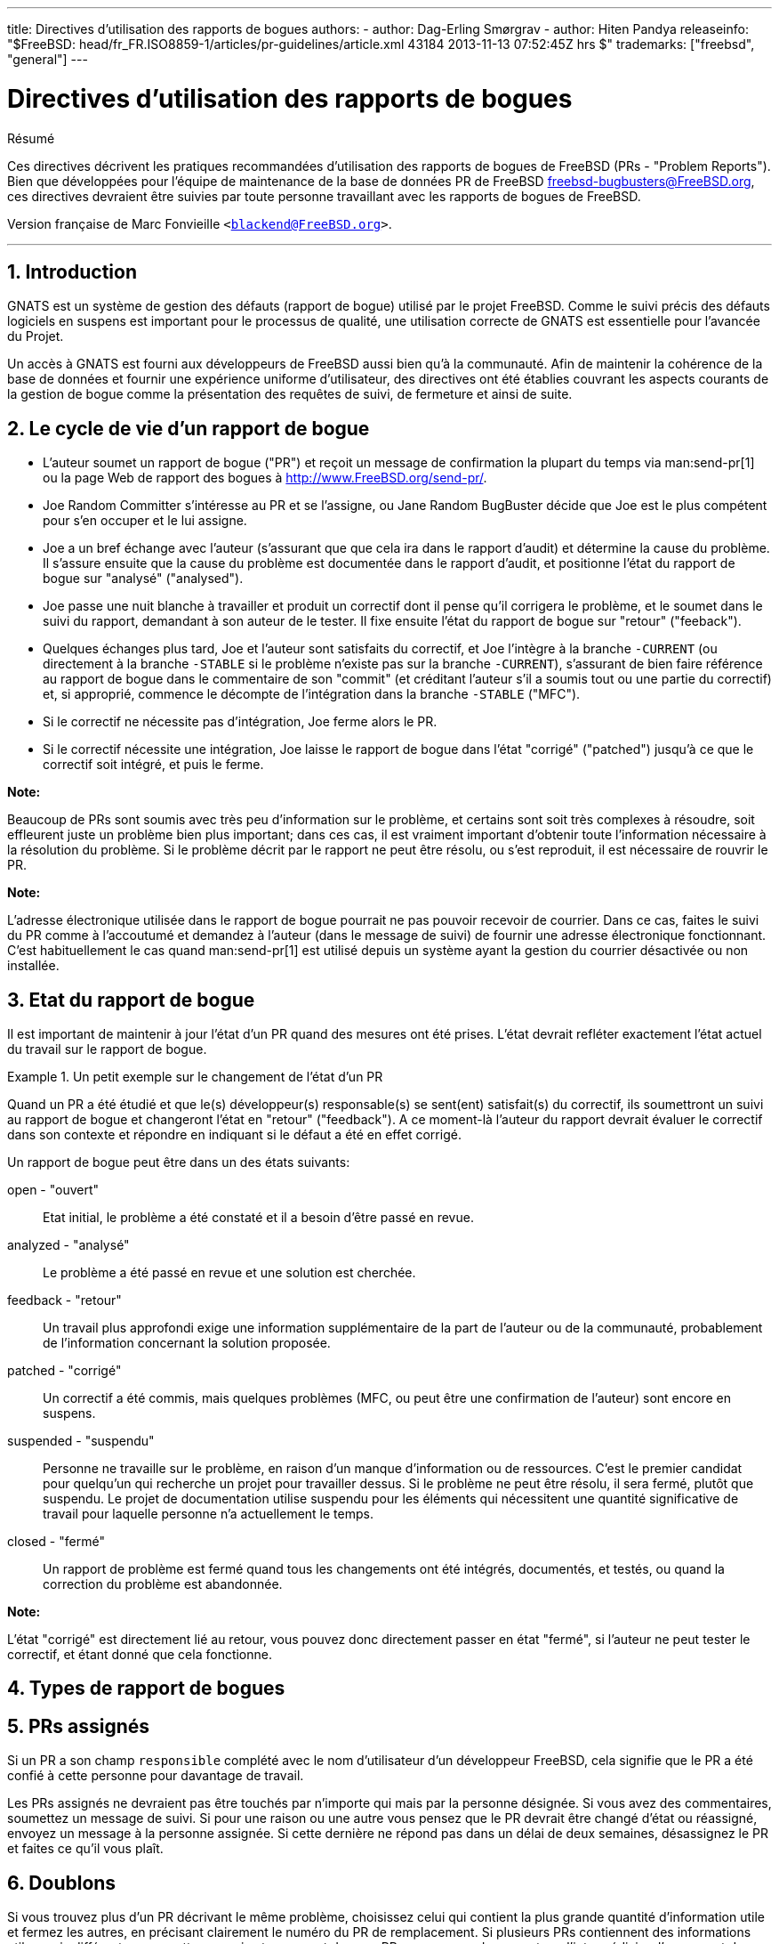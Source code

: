 ---
title: Directives d'utilisation des rapports de bogues
authors:
  - author: Dag-Erling Smørgrav
  - author: Hiten Pandya
releaseinfo: "$FreeBSD: head/fr_FR.ISO8859-1/articles/pr-guidelines/article.xml 43184 2013-11-13 07:52:45Z hrs $" 
trademarks: ["freebsd", "general"]
---

= Directives d'utilisation des rapports de bogues
:doctype: article
:toc: macro
:toclevels: 1
:icons: font
:sectnums:
:source-highlighter: rouge
:experimental:
:figure-caption: Figure

[.abstract-title]
Résumé

Ces directives décrivent les pratiques recommandées d'utilisation des rapports de bogues de FreeBSD (PRs - "Problem Reports"). Bien que développées pour l'équipe de maintenance de la base de données PR de FreeBSD mailto:freebsd-bugbusters@FreeBSD.org[freebsd-bugbusters@FreeBSD.org], ces directives devraient être suivies par toute personne travaillant avec les rapports de bogues de FreeBSD.

Version française de Marc Fonvieille `<blackend@FreeBSD.org>`.

'''

toc::[]

[.title]
== Introduction

GNATS est un système de gestion des défauts (rapport de bogue) utilisé par le projet FreeBSD. Comme le suivi précis des défauts logiciels en suspens est important pour le processus de qualité, une utilisation correcte de GNATS est essentielle pour l'avancée du Projet.

Un accès à GNATS est fourni aux développeurs de FreeBSD aussi bien qu'à la communauté. Afin de maintenir la cohérence de la base de données et fournir une expérience uniforme d'utilisateur, des directives ont été établies couvrant les aspects courants de la gestion de bogue comme la présentation des requêtes de suivi, de fermeture et ainsi de suite.

[.title]
== Le cycle de vie d'un rapport de bogue

* L'auteur soumet un rapport de bogue ("PR") et reçoit un message de confirmation la plupart du temps via man:send-pr[1] ou la page Web de rapport des bogues à http://www.FreeBSD.org/send-pr/[http://www.FreeBSD.org/send-pr/].
* Joe Random Committer s'intéresse au PR et se l'assigne, ou Jane Random BugBuster décide que Joe est le plus compétent pour s'en occuper et le lui assigne.
* Joe a un bref échange avec l'auteur (s'assurant que que cela ira dans le rapport d'audit) et détermine la cause du problème. Il s'assure ensuite que la cause du problème est documentée dans le rapport d'audit, et positionne l'état du rapport de bogue sur "analysé" ("analysed").
* Joe passe une nuit blanche à travailler et produit un correctif dont il pense qu'il corrigera le problème, et le soumet dans le suivi du rapport, demandant à son auteur de le tester. Il fixe ensuite l'état du rapport de bogue sur "retour" ("feeback").
* Quelques échanges plus tard, Joe et l'auteur sont satisfaits du correctif, et Joe l'intègre à la branche `-CURRENT` (ou directement à la branche `-STABLE` si le problème n'existe pas sur la branche `-CURRENT`), s'assurant de bien faire référence au rapport de bogue dans le commentaire de son "commit" (et créditant l'auteur s'il a soumis tout ou une partie du correctif) et, si approprié, commence le décompte de l'intégration dans la branche `-STABLE` ("MFC").
* Si le correctif ne nécessite pas d'intégration, Joe ferme alors le PR.
* Si le correctif nécessite une intégration, Joe laisse le rapport de bogue dans l'état "corrigé" ("patched") jusqu'à ce que le correctif soit intégré, et puis le ferme.

[.note]
====
[.admontitle]*Note:* +

Beaucoup de PRs sont soumis avec très peu d'information sur le problème, et certains sont soit très complexes à résoudre, soit effleurent juste un problème bien plus important; dans ces cas, il est vraiment important d'obtenir toute l'information nécessaire à la résolution du problème. Si le problème décrit par le rapport ne peut être résolu, ou s'est reproduit, il est nécessaire de rouvrir le PR.
====

[.note]
====
[.admontitle]*Note:* +

L'adresse électronique utilisée dans le rapport de bogue pourrait ne pas pouvoir recevoir de courrier. Dans ce cas, faites le suivi du PR comme à l'accoutumé et demandez à l'auteur (dans le message de suivi) de fournir une adresse électronique fonctionnant. C'est habituellement le cas quand man:send-pr[1] est utilisé depuis un système ayant la gestion du courrier désactivée ou non installée.
====

[.title]
== Etat du rapport de bogue

Il est important de maintenir à jour l'état d'un PR quand des mesures ont été prises. L'état devrait refléter exactement l'état actuel du travail sur le rapport de bogue.

[example]
.Un petit exemple sur le changement de l'état d'un PR
====

Quand un PR a été étudié et que le(s) développeur(s) responsable(s) se sent(ent) satisfait(s) du correctif, ils soumettront un suivi au rapport de bogue et changeront l'état en "retour" ("feedback"). A ce moment-là l'auteur du rapport devrait évaluer le correctif dans son contexte et répondre en indiquant si le défaut a été en effet corrigé.
====

Un rapport de bogue peut être dans un des états suivants:

[.glosslist]
open - "ouvert"::
  Etat initial, le problème a été constaté et il a besoin d'être passé en revue.

analyzed - "analysé"::
  Le problème a été passé en revue et une solution est cherchée.

feedback - "retour"::
  Un travail plus approfondi exige une information supplémentaire de la part de l'auteur ou de la communauté, probablement de l'information concernant la solution proposée.

patched - "corrigé"::
  Un correctif a été commis, mais quelques problèmes (MFC, ou peut être une confirmation de l'auteur) sont encore en suspens.

suspended - "suspendu"::
  Personne ne travaille sur le problème, en raison d'un manque d'information ou de ressources. C'est le premier candidat pour quelqu'un qui recherche un projet pour travailler dessus. Si le problème ne peut être résolu, il sera fermé, plutôt que suspendu. Le projet de documentation utilise suspendu pour les éléments qui nécessitent une quantité significative de travail pour laquelle personne n'a actuellement le temps.

closed - "fermé"::
  Un rapport de problème est fermé quand tous les changements ont été intégrés, documentés, et testés, ou quand la correction du problème est abandonnée.

[.note]
====
[.admontitle]*Note:* +

L'état "corrigé" est directement lié au retour, vous pouvez donc directement passer en état "fermé", si l'auteur ne peut tester le correctif, et étant donné que cela fonctionne.
====

[.title]
== Types de rapport de bogues

[.title]
== PRs assignés

Si un PR a son champ `responsible` complété avec le nom d'utilisateur d'un développeur FreeBSD, cela signifie que le PR a été confié à cette personne pour davantage de travail.

Les PRs assignés ne devraient pas être touchés par n'importe qui mais par la personne désignée. Si vous avez des commentaires, soumettez un message de suivi. Si pour une raison ou une autre vous pensez que le PR devrait être changé d'état ou réassigné, envoyez un message à la personne assignée. Si cette dernière ne répond pas dans un délai de deux semaines, désassignez le PR et faites ce qu'il vous plaît.

[.title]
== Doublons

Si vous trouvez plus d'un PR décrivant le même problème, choisissez celui qui contient la plus grande quantité d'information utile et fermez les autres, en précisant clairement le numéro du PR de remplacement. Si plusieurs PRs contiennent des informations utiles mais différentes, soumettez ce qui est manquant dans un PR que vous gardez ouvert par l'intermédiaire d'un rapport de suivi, en faisant référence aux PRs que vous fermez.

[.title]
== PRs "éventés"

Un PR est considéré comme "éventé" s'il n'a pas été modifié en plus de six mois. Appliquez la procédure suivante:

* Si le PR contient suffisamment de détails, essayez de reproduire le problème sur les branches `-CURRENT` et `-STABLE`. Si vous réussissez, soumettez un rapport de suivi détaillant vos résultats et trouvez quelqu'un à qui l'assigner. Placez l'état sur "analysé" si c'est approprié.
* Si le PR décrit un problème dont vous savez que c'est le résultat d'une erreur d'utilisation (configuration incorrecte ou autre), soumettez un rapport de suivi expliquant où s'est trompé l'auteur, ensuite fermez le PR avec comme raison "User error" (Erreur d'utilisation) ou "Configuration error" (Erreur de configuration).
* Si le PR décrit une erreur dont vous savez qu'elle a été corrigée dans les branches `-CURRENT` et `-STABLE`, fermez-le avec un message précisant quand cela a été corrigé dans chaque branche.
* Si le PR décrit une erreur dont vous savez qu'elle a été corrigée dans la branche `-CURRENT`, mais pas dans la branche `-STABLE`, essayez de voir si la personne qui l'a corrigé projette de faire l'intégration dans la branche `-STABLE`, ou essayez de trouver quelqu'un (peut-être vous-même?) pour le faire. Placez l'état sur "retour" et assignez-le à quiconque fera l'intégration.
* Dans tous les autres cas, demandez à l'auteur de confirmer si le problème existe toujours dans les nouvelles versions. Si l'auteur ne répond pas sous un mois, fermez le PR avec la mention "Feedback timeout" (Délai de retour expiré).
